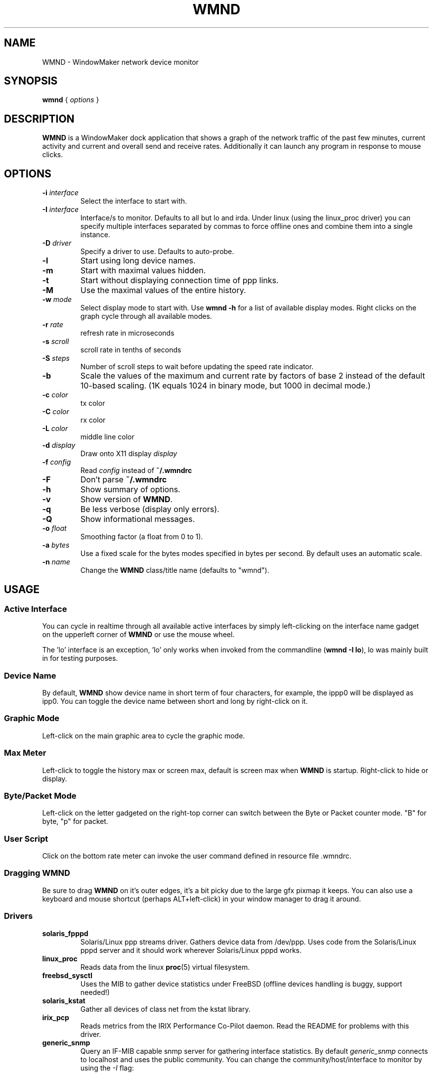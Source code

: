 .\"                                      Hey, EMACS: -*- nroff -*-
.\"
.\" This documentation may be distributed under the terms of
.\" the GNU General Public Licence version 2.
.\"
.\" First parameter, NAME, should be all caps
.\" Second parameter, SECTION, should be 1-8, maybe w/ subsection
.\" other parameters are allowed: see man(7), man(1)
.TH WMND 1 "Apr 10, 2004"
.\" Please adjust this date whenever revising the manpage.
.\"
.\" Some roff macros, for reference:
.\" .nh        disable hyphenation
.\" .hy        enable hyphenation
.\" .ad l      left justify
.\" .ad b      justify to both left and right margins
.\" .nf        disable filling
.\" .fi        enable filling
.\" .br        insert line break
.\" .sp <n>    insert n+1 empty lines
.\" for manpage-specific macros, see man(7)
.SH NAME
WMND \- WindowMaker network device monitor
.SH SYNOPSIS
.B wmnd
.RI "{ " options " }"
.SH DESCRIPTION
.B WMND
is a WindowMaker dock application that shows a graph of the network traffic
of the past few minutes, current activity and current and overall send
and receive rates. Additionally it can launch any program in response to
mouse clicks.
.SH OPTIONS
.TP
.BI "\-i " interface
Select the interface to start with.
.TP
.BI "\-I " interface
Interface/s to monitor. Defaults to all but lo and irda. Under linux
(using the linux_proc driver) you can specify multiple interfaces
separated by commas to force offline ones and combine them into
a single instance.
.TP
.BI "\-D " driver
Specify a driver to use. Defaults to auto-probe.
.TP
.B \-l
Start using long device names.
.TP
.B \-m
Start with maximal values hidden.
.TP
.B \-t
Start without displaying connection time of ppp links.
.TP
.B \-M
Use the maximal values of the entire history.
.TP
.BI "\-w " mode
Select display mode to start with.
Use
.B wmnd \-h
for a list of available display modes.
Right clicks on the graph cycle through all available modes.
.TP
.BI "\-r " rate
refresh rate in microseconds
.TP
.BI "\-s " scroll
scroll rate in tenths of seconds
.TP
.BI "\-S " steps
Number of scroll steps to wait before updating the speed rate indicator.
.TP
.B \-b
Scale the values of the maximum and current rate by factors of base 2 instead
of the default 10-based scaling. (1K equals 1024 in binary mode, but 1000
in decimal mode.)
.TP
.BI "\-c " color
tx color
.TP
.BI "\-C " color
rx color
.TP
.BI "\-L " color
middle line color
.TP
.BI "\-d " display
Draw onto X11 display \fIdisplay\fP
.TP
.BI "\-f " config
Read \fIconfig\fP instead of \fB~/.wmndrc\fP
.TP
.B \-F
Don't parse \fB~/.wmndrc\fP
.TP
.B \-h
Show summary of options.
.TP
.B \-v
Show version of \fBWMND\fP.
.TP
.B \-q
Be less verbose (display only errors).
.TP
.B \-Q
Show informational messages.
.TP
.BI "\-o " float
Smoothing factor (a float from 0 to 1).
.TP
.BI "\-a " bytes
Use a fixed scale for the bytes modes specified in bytes per second.
By default uses an automatic scale.
.TP
.BI "\-n " name
Change the \fBWMND\fP class/title name (defaults to "wmnd").

.SH USAGE
.SS Active Interface
You can cycle in realtime through all available active interfaces
by simply left-clicking on the interface name gadget on the
upperleft corner of \fBWMND\fP or use the mouse wheel.
.PP
The 'lo' interface is an exception, 'lo' only works when invoked
from the commandline (\fBwmnd \-I lo\fP), lo was mainly built in for
testing purposes.
.SS Device Name
By default, \fBWMND\fP show device name in short term of four characters,
for example, the ippp0 will be displayed as ipp0.  You can toggle
the device name between short and long by right-click on it.
.SS Graphic Mode
Left-click on the main graphic area to cycle the graphic mode.
.SS Max Meter
Left-click to toggle the history max or screen max, default is
screen max when \fBWMND\fP is startup.  Right-click to hide or display.
.SS Byte/Packet Mode
Left-click on the letter gadgeted on the right-top corner can switch
between the Byte or Packet counter mode. "B" for byte, "p" for packet.
.SS User Script
Click on the bottom rate meter can invoke the user command defined in
resource file .wmndrc.
.SS Dragging WMND
Be sure to drag \fBWMND\fP on it's outer edges, it's a bit picky due
to the large gfx pixmap it keeps. You can also use a
keyboard and mouse shortcut (perhaps ALT+left-click) in your window
manager to drag it around.
.SS Drivers
.TP
.B solaris_fpppd
Solaris/Linux ppp streams driver. Gathers device data from /dev/ppp. Uses code
from the Solaris/Linux pppd server and it should work wherever Solaris/Linux
pppd works.
.TP
.B linux_proc
Reads data from the linux
.BR proc (5)
virtual filesystem.
.TP
.B freebsd_sysctl
Uses the MIB to gather device statistics under FreeBSD (offline
devices handling is buggy, support needed!)
.TP
.B solaris_kstat
Gather all devices of class net from the kstat library.
.TP
.B irix_pcp
Reads metrics from the IRIX Performance Co-Pilot daemon. Read
the README for problems with this driver.
.TP
.B generic_snmp
Query an IF-MIB capable snmp server for gathering interface
statistics. By default \fIgeneric_snmp\fP connects to localhost and
uses the public community. You can change the community/host/interface
to monitor by using the \fI\-I\fP flag:

.RB [ community @] host [: interface ]

You must specify an interface number, not an interface name. If the
interface number is 0, or there's no interface specification,
\fBWMND\fP will display all available interfaces. By default the
community name is "public". Beware that by specifying an snmp v1
community name on a command line can be dangerous on an multiuser
platform. Please read the README file on the distribution for more
details.
.TP
.B testing_dummy
This is the "last resort" driver, it shows a null device useful only
to make \fBWMND\fP don't exit when all other drivers failed. Can be
enchanged to display something at compile time.
.SH FILES
~/.wmndrc	User configuration.
.PP
The format of this file is described in the example file "wmndrc"
coming with the distribution (see \fI/usr/share/doc/wmnd/\fP).
.SH SIGNALS
.TP
.B SIGTERM SIGINT
Clean WMND shutdown.
.SH BUGS
Report bugs and suggestion to the current \fBWMND\fR maintainer:
wave++ <wavexx@users.sf.net>. More informations (including usage
instructions) can be found into the README file found into the
distribution. These informations should be integrated here too.
.SH SEE ALSO
.BR X (3x),
.BR wmaker (1x).
.BR proc (5)
.SH AUTHOR
This manual page was written by Arthur Korn <arthur@korn.ch>.
The original \fBWMND\fR authour is Reed Lai <reed@wingeer.org>.
